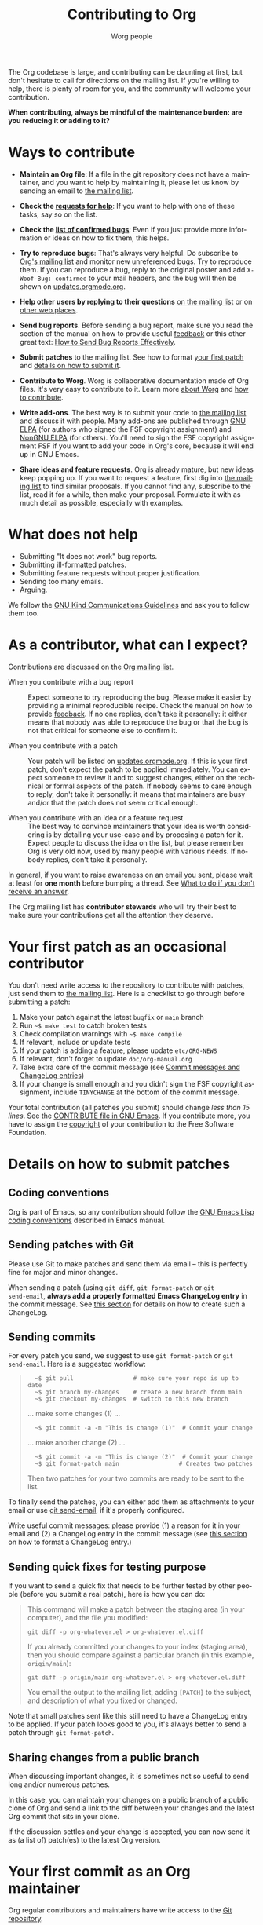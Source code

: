 #+TITLE:      Contributing to Org
#+AUTHOR:     Worg people
#+OPTIONS:    H:3 num:nil toc:t \n:nil ::t |:t ^:nil -:t f:t *:t tex:t d:(HIDE) tags:not-in-toc
#+STARTUP:    align fold nodlcheck hidestars oddeven lognotestate
#+SEQ_TODO:   TODO(t) INPROGRESS(i) WAITING(w@) | DONE(d) CANCELED(c@)
#+TAGS:       Write(w) Update(u) Fix(f) Check(c)
#+LANGUAGE:   en
#+PRIORITIES: A C B
#+CATEGORY:   worg
#+HTML_LINK_UP:    index.html
#+HTML_LINK_HOME:  https://orgmode.org/worg/

# This file is released by its authors and contributors under the GNU
# Free Documentation license v1.3 or later, code examples are released
# under the GNU General Public License v3 or later.

# This file is the default header for new Org files in Worg.  Feel free
# to tailor it to your needs.

The Org codebase is large, and contributing can be daunting at first,
but don't hesitate to call for directions on the mailing list.  If
you're willing to help, there is plenty of room for you, and the
community will welcome your contribution.

*When contributing, always be mindful of the maintenance burden: are
you reducing it or adding to it?*

* Ways to contribute
:PROPERTIES:
:CUSTOM_ID: types-of-contributions
:END:

- *Maintain an Org file*: If a file in the git repository does not have
  a maintainer, and you want to help by maintaining it, please let us
  know by sending an email to [[file:org-mailing-list.org][the mailing list]].

- *Check the [[https://updates.orgmode.org/#help][requests for help]]*: If you want to help with one of these
  tasks, say so on the list.

- *Check the [[https://updates.orgmode.org/#bugs][list of confirmed bugs]]*: Even if you just provide more
  information or ideas on how to fix them, this helps.

- *Try to reproduce bugs*: That's always very helpful.  Do subscribe to
  [[https://lists.gnu.org/mailman/listinfo/emacs-orgmode][Org's mailing list]] and monitor new unreferenced bugs.  Try to
  reproduce them.  If you can reproduce a bug, reply to the original
  poster and add =X-Woof-Bug: confirmed= to your mail headers, and the
  bug will then be shown on [[https://updates.orgmode.org/#bugs][updates.orgmode.org]].

- *Help other users by replying to their questions* [[file:org-mailing-list.org][on the mailing list]]
  or on [[file:org-web-social.org][other web places]].

- *Send bug reports*.  Before sending a bug report, make sure you read
  the section of the manual on how to provide useful [[https://orgmode.org/org.html#Feedback][feedback]] or this
  other great text: [[http://www.chiark.greenend.org.uk/~sgtatham/bugs.html][How to Send Bug Reports Effectively]].

- *Submit patches* to the mailing list.  See how to format [[#first-patch][your first
  patch]] and [[#patches][details on how to submit it]].

- *Contribute to Worg*.  Worg is collaborative documentation made of Org
  files.  It's very easy to contribute to it.  Learn more [[file:worg-about.org][about Worg]]
  and [[file:worg-about.org::*How to use git for Worg][how to contribute]].

- *Write add-ons*.  The best way is to submit your code to [[file:org-mailing-list.org][the mailing
  list]] and discuss it with people.  Many add-ons are published through
  [[https://elpa.gnu.org/][GNU ELPA]] (for authors who signed the FSF copyright assignment) and
  [[https://elpa.nongnu.org/][NonGNU ELPA]] (for others).  You'll need to sign the FSF copyright
  assignment FSF if you want to add your code in Org's core, because
  it will end up in GNU Emacs.

- *Share ideas and feature requests*.  Org is already mature, but new
  ideas keep popping up.  If you want to request a feature, first dig
  into [[file:org-mailing-list.org][the mailing list]] to find similar proposals.  If you cannot find
  any, subscribe to the list, read it for a while, then make your
  proposal.  Formulate it with as much detail as possible, especially
  with examples.

* What does not help

- Submitting "It does not work" bug reports.
- Submitting ill-formatted patches.
- Submitting feature requests without proper justification.
- Sending too many emails.
- Arguing.

We follow the [[https://www.gnu.org/philosophy/kind-communication.html][GNU Kind Communications Guidelines]] and ask you to follow
them too.

* As a contributor, what can I expect?
:PROPERTIES:
:CUSTOM_ID: what-can-I-expect
:END:

Contributions are discussed on the [[https://orgmode.org/worg/org-mailing-list.html][Org mailing list]].

- When you contribute with a bug report :: Expect someone to try
  reproducing the bug.  Please make it easier by providing a minimal
  reproducible recipe.  Check the manual on how to provide [[https://orgmode.org/manual/Feedback.html][feedback]].
  If no one replies, don't take it personally: it either means that
  nobody was able to reproduce the bug or that the bug is not that
  critical for someone else to confirm it.

- When you contribute with a patch :: Your patch will be listed on
  [[https://updates.orgmode.org][updates.orgmode.org]].  If this is your first patch, don't expect the
  patch to be applied immediately.  You can expect someone to review
  it and to suggest changes, either on the technical or formal aspects
  of the patch.  If nobody seems to care enough to reply, don't take
  it personally: it means that maintainers are busy and/or that the
  patch does not seem critical enough.

- When you contribute with an idea or a feature request ::  The best
  way to convince maintainers that your idea is worth considering is
  by detailing your use-case and by proposing a patch for it.  Expect
  people to discuss the idea on the list, but please remember Org is
  very old now, used by many people with various needs.  If nobody
  replies, don't take it personally.

In general, if you want to raise awareness on an email you sent,
please wait at least for *one month* before bumping a thread.  See [[file:org-mailing-list.org::#i-didnt-receive-an-answer][What
to do if you don't receive an answer]].

The Org mailing list has *contributor stewards* who will try their best
to make sure your contributions get all the attention they deserve.

* Your first patch as an occasional contributor
:PROPERTIES:
:CUSTOM_ID: first-patch
:END:

You don't need write access to the repository to contribute with
patches, just send them to [[file:org-mailing-list.org][the mailing list]].  Here is a checklist to
go through before submitting a patch:
  
1. Make your patch against the latest =bugfix= or =main= branch
2. Run =~$ make test= to catch broken tests
3. Check compilation warnings with =~$ make compile=
4. If relevant, include or update tests
5. If your patch is adding a feature, please update =etc/ORG-NEWS=
6. If relevant, don't forget to update =doc/org-manual.org=
7. Take extra care of the commit message (see [[#commit-messages][Commit messages and ChangeLog entries]])
8. If your change is small enough and you didn't sign the FSF
   copyright assignment, include =TINYCHANGE= at the bottom of the
   commit message.

Your total contribution (all patches you submit) should change /less
than 15 lines/. See the [[http://git.savannah.gnu.org/cgit/emacs.git/tree/CONTRIBUTE][CONTRIBUTE file in GNU Emacs]].  If you contribute
more, you have to assign the [[#copyright][copyright]] of your contribution to the
Free Software Foundation.

* Details on how to submit patches
:PROPERTIES:
:CUSTOM_ID: patches
:END:

** Coding conventions

Org is part of Emacs, so any contribution should follow the [[http://www.gnu.org/software/emacs/manual/html_node/elisp/Coding-Conventions.html][GNU Emacs
Lisp coding conventions]] described in Emacs manual.

** Sending patches with Git

Please use Git to make patches and send them via email -- this is
perfectly fine for major and minor changes.

When sending a patch (using =git diff=, =git format-patch= or =git
send-email=, *always add a properly formatted Emacs ChangeLog entry* in
the commit message.  See [[#commit-messages][this section]] for details on how to create
such a ChangeLog.

** Sending commits

For every patch you send, we suggest to use =git format-patch= or =git
send-email=.  Here is a suggested workflow:

#+begin_quote
:   ~$ git pull                 # make sure your repo is up to date
:   ~$ git branch my-changes    # create a new branch from main
:   ~$ git checkout my-changes  # switch to this new branch

  ... make some changes (1) ...

:   ~$ git commit -a -m "This is change (1)"  # Commit your change

  ... make another change (2) ...

:   ~$ git commit -a -m "This is change (2)"  # Commit your change
:   ~$ git format-patch main                 # Creates two patches

Then two patches for your two commits are ready to be sent to the list.
#+end_quote

To finally send the patches, you can either add them as attachments to
your email or use [[https://git-scm.com/docs/git-send-email][git send-email]], if it's properly configured.

Write useful commit messages: please provide (1) a reason for it in
your email and (2) a ChangeLog entry in the commit message (see [[#commit-messages][this
section]] on how to format a ChangeLog entry.)

** Sending quick fixes for testing purpose

If you want to send a quick fix that needs to be further tested by
other people (before you submit a real patch), here is how you can do:

#+begin_quote
  This command will make a patch between the staging area (in your
  computer), and the file you modified:

  : git diff -p org-whatever.el > org-whatever.el.diff

  If you already committed your changes to your index (staging area), then
  you should compare against a particular branch (in this example,
  =origin/main=):

  : git diff -p origin/main org-whatever.el > org-whatever.el.diff

  You email the output to the mailing list, adding =[PATCH]= to the
  subject, and description of what you fixed or changed.
#+end_quote

Note that small patches sent like this still need to have a ChangeLog
entry to be applied.  If your patch looks good to you, it's always
better to send a patch through =git format-patch=.

** Sharing changes from a public branch

When discussing important changes, it is sometimes not so useful to
send long and/or numerous patches.

In this case, you can maintain your changes on a public branch of a
public clone of Org and send a link to the diff between your changes
and the latest Org commit that sits in your clone.

If the discussion settles and your change is accepted, you can now
send it as (a list of) patch(es) to the latest Org version.

* Your first commit as an Org maintainer
:PROPERTIES:
:CUSTOM_ID: devs
:END:

Org regular contributors and maintainers have write access to the [[https://git.savannah.gnu.org/cgit/emacs/org-mode.git/][Git
repository]].

1. Fill in [[https://orgmode.org/request-assign-future.txt][this form]] and wait for the FSF feedback
2. Create an account on [[https://savannah.gnu.org][savannah.gnu.org]]
3. Request to join the [[https://savannah.gnu.org/projects/emacs/][Savannah Emacs group]]

Once you are granted access to the Emacs group:

1. Apply your changes against the code and the documentation
2. Run =make test=
3. If the tests pass, commit and push your changes

If you are undertaking big changes, please create a dedicated branch
locally and make sure you have a clean commit history before merging
it into the =bugfix= or =main= branch.

To check our Git workflow, please read [[https://orgmode.org/worg/org-maintenance.html][Org maintenance]].

* Commit messages and ChangeLog entries
:PROPERTIES:
:CUSTOM_ID: commit-messages
:END:

A commit message should be constructed in the following way:

- Line 1 of the commit message should always be a short description of
  the overall change.  Line 1 does /not/ get a dot at the end and does
  not start with a star.  Generally, it starts with the filename that
  has been changed, followed by a colon, like this:

- Line 2 is an empty line.

- Line 3 starts the ChangeLog entry.  It looks like [[https://git.savannah.gnu.org/cgit/emacs/org-mode.git/commit/?id=d49957ef021e256f19092c907d127390d39ec1ed][this]]:

  : * org-timer.el (org-timer-cancel-timer, org-timer-stop): Enhance
  : message.
  : (org-timer-set-timer): Use the number of minutes in the Effort
  : property as the default timer value. Three prefix arguments will
  : ignore the Effort value property.

- After the ChangeLog entry, another empty line should come before any
  additional information that the committer wishes to provide in order
  to explain the patch.

- If the change is a minor change made by a committer without
  copyright assignment to the FSF, the commit message should also
  contain the cookie =TINYCHANGE= after the ChangeLog entry.

- Variables and functions names are quoted like =`this'= (a backquote
  and a single quote).

- Sentences should be separated by two spaces.

- Sentences should start with an uppercase letter.

- Avoid the passive form: i.e., use "change" instead of "changed".

Here is an example for such a message:

#+begin_example
  org-capture.el: Fix the case of using a template file

  ,* lisp/org-capture.el (org-capture-set-plist): Make sure txt is a
  string before calling `string-match'.
  (org-capture-templates): Fix customization type.

  ,* doc/org.texi (Capture): Document using a file for a template.

  The problem here was that a wrong keyword was given in the
  customization type.  This let to a string-match against a list value.

  Modified from a patch proposal by Johan Friis.

  TINYCHANGE
#+end_example

If you are using [[https://magit.vc/][magit]] in Emacs, the ChangeLog for such entries can be
produced by pressing =C= (for ~magit-commit-add-log~) on the diff chunks
of a staged file.  (If you prefer storing your ChangeLog entries in a
file, you can also use =C-x 4 a=
(~magit-add-change-log-entry-other-window~) from within magit display of
diff chunks.)

Another option to produce the entries is to use =C-x 4 a= in the changed
function or the diff listing.  This creates entries in the ChangeLog
file and you can then cut and paste these to the commit message and
remove the indentation.

Further reference:

- [[https://www.gnu.org/prep/standards/html_node/Style-of-Change-Logs.html#Style-of-Change-Logs][Standard Emacs change log entry format]]
- [[http://git.savannah.gnu.org/cgit/emacs.git/plain/CONTRIBUTE][Contribution guide from Emacs repo]]

* Dealing with copyright when contributing to Org mode
:PROPERTIES:
:CUSTOM_ID: copyright
:END:

All Elisp Org files are also distributed as part of GNU Emacs, they
are all copyrighted by the [[http://www.fsf.org][Free Software Foundation, Inc]].

If you consider contributing to these files, your need to grant the
right to include your works in GNU Emacs to the FSF.  For this, you
need to complete [[https://orgmode.org/request-assign-future.txt][this form]], and to send it to [[mailto:assign@gnu.org][assign@gnu.org]].

The FSF will send you the assignment contract that both you and the
FSF will sign.  Please let the Org mode maintainer know when this
process is complete.

If you want to learn more about /why/ copyright assignments are
collected, read this: [[http://www.gnu.org/licenses/why-assign.html][Why the FSF gets copyright assignments from
contributors?]]

By submitting patches to =emacs-orgmode@gnu.org= or by pushing changes
to Org's core files, you are placing these changes under the same
licensing terms as those under which GNU Emacs is published.

#+begin_example
;; GNU Emacs is free software: you can redistribute it and/or modify
;; it under the terms of the GNU General Public License as published by
;; the Free Software Foundation, either version 3 of the License, or
;; (at your option) any later version.
#+end_example

If at the time you submit or push these changes you do have active
copyright assignment papers with the FSF, for future changes to either
Org mode or to Emacs, this means that copyright to these changes is
automatically transferred to the FSF.

The Org mode repository is seen as upstream repository for Emacs,
anything contained in it can potentially end up in Emacs.  

* Current contributors
:PROPERTIES:
:CUSTOM_ID: contributors
:END:

You can check current contributors on [[file:contributors.org][this page]].
